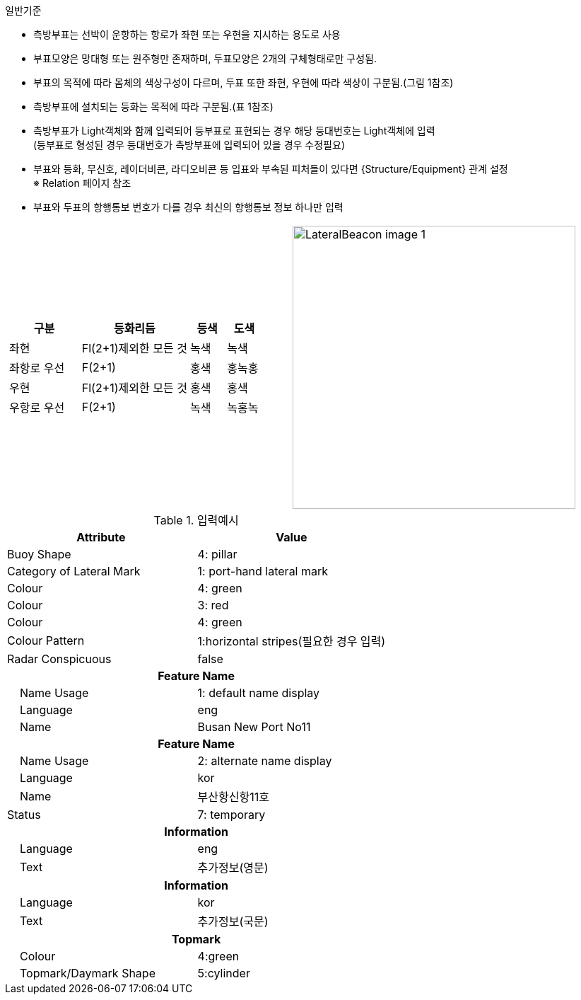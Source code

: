 // tag LateralBuoy[]
.일반기준
- 측방부표는 선박이 운항하는 항로가 좌현 또는 우현을 지시하는 용도로 사용
- 부표모양은 망대형 또는 원주형만 존재하며, 두표모양은 2개의 구체형태로만 구성됨.
- 부표의 목적에 따라 몸체의 색상구성이 다르며, 두표 또한 좌현, 우현에 따라 색상이 구분됨.(그림 1참조) 
- 측방부표에 설치되는 등화는 목적에 따라 구분됨.(표 1참조)
- 측방부표가 Light객체와 함께 입력되어 등부표로 표현되는 경우 해당 등대번호는 Light객체에 입력 +
   (등부표로 형성된 경우 등대번호가 측방부표에 입력되어 있을 경우 수정필요)
- 부표와 등화, 무신호, 레이더비콘, 라디오비콘 등 입표와 부속된 피처들이 있다면 {Structure/Equipment} 관계 설정 +
  ※ Relation 페이지 참조
- 부표와 두표의 항행통보 번호가 다를 경우 최신의 항행통보 정보 하나만 입력

[cols="1,1" , frame=none , grid=none]
|===
a|
[cols="2,3,1,1", options="header"]
!===
!구분 ! 등화리듬 !등색 ! 도색
!좌현 ! Fl(2+1)제외한 모든 것 !녹색 !녹색 
!좌항로 우선 !F(2+1) !홍색 !홍녹홍 
!우현 !Fl(2+1)제외한 모든 것 !홍색 !홍색
!우항로 우선 ! F(2+1) !녹색 !녹홍녹
!===
a|
image:../images/LateralBeacon_image-1.png[width=400]
|===

.입력예시
[cols="1,1", options="header"]
|===
|Attribute | Value
|Buoy Shape | 4: pillar
|Category of Lateral Mark | 1: port-hand lateral mark
|Colour | 4: green
|Colour | 3: red
|Colour | 4: green
|Colour Pattern | 1:horizontal stripes(필요한 경우 입력)
|Radar Conspicuous | false
2+h|**Feature Name**                     
|    Name Usage| 1: default name display
|    Language| eng
|    Name| Busan New Port No11
2+h|**Feature Name**                     
|    Name Usage| 2: alternate name display
|    Language| kor
|    Name|부산항신항11호
|Status |7: temporary
2+h|**Information**
|    Language|eng
|    Text|추가정보(영문)
2+h|**Information**
|    Language|kor
|    Text|추가정보(국문)
2+h|**Topmark**
|    Colour|4:green
|    Topmark/Daymark Shape|5:cylinder
|===
// end LateralBuoy[]